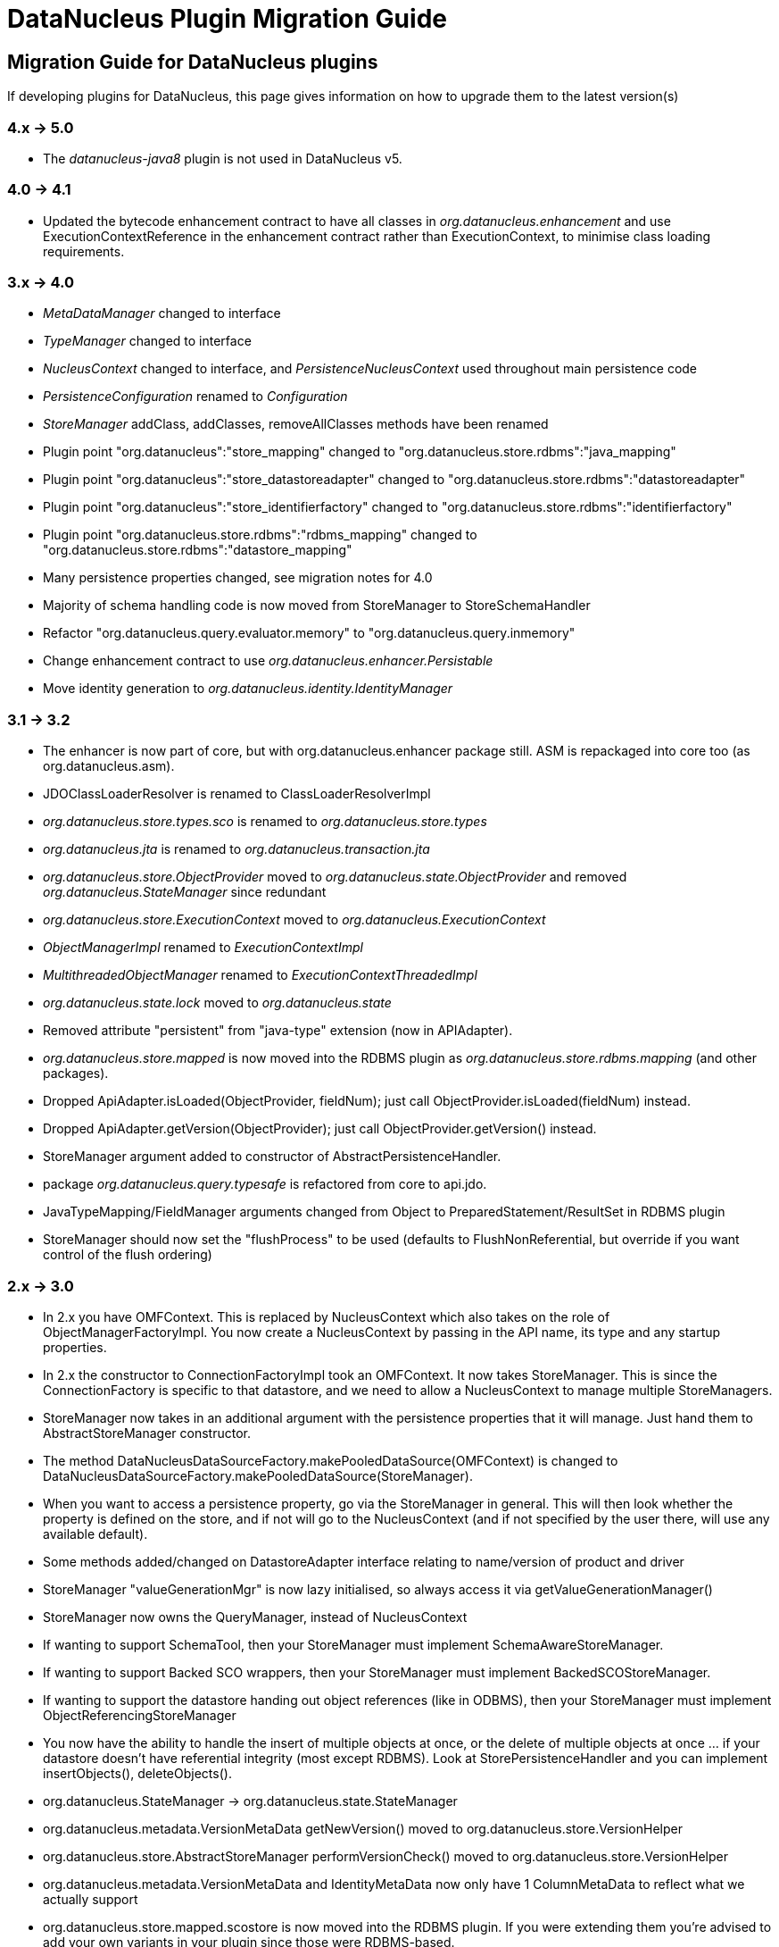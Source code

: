[[plugin_migration]]
= DataNucleus Plugin Migration Guide
:_basedir: ../
:_imagesdir: images/

== Migration Guide for DataNucleus plugins

If developing plugins for DataNucleus, this page gives information on how to upgrade them to the latest version(s)


=== 4.x -> 5.0

* The _datanucleus-java8_ plugin is not used in DataNucleus v5.


=== 4.0 -> 4.1

* Updated the bytecode enhancement contract to have all classes in _org.datanucleus.enhancement_ and use ExecutionContextReference in the enhancement contract 
rather than ExecutionContext, to minimise class loading requirements.


=== 3.x -> 4.0

* _MetaDataManager_ changed to interface
* _TypeManager_ changed to interface
* _NucleusContext_ changed to interface, and _PersistenceNucleusContext_ used throughout main persistence code
* _PersistenceConfiguration_ renamed to _Configuration_
* _StoreManager_ addClass, addClasses, removeAllClasses methods have been renamed
* Plugin point "org.datanucleus":"store_mapping" changed to "org.datanucleus.store.rdbms":"java_mapping"
* Plugin point "org.datanucleus":"store_datastoreadapter" changed to "org.datanucleus.store.rdbms":"datastoreadapter"
* Plugin point "org.datanucleus":"store_identifierfactory" changed to "org.datanucleus.store.rdbms":"identifierfactory"
* Plugin point "org.datanucleus.store.rdbms":"rdbms_mapping" changed to "org.datanucleus.store.rdbms":"datastore_mapping"
* Many persistence properties changed, see migration notes for 4.0
* Majority of schema handling code is now moved from StoreManager to StoreSchemaHandler
* Refactor "org.datanucleus.query.evaluator.memory" to "org.datanucleus.query.inmemory"
* Change enhancement contract to use _org.datanucleus.enhancer.Persistable_
* Move identity generation to _org.datanucleus.identity.IdentityManager_


=== 3.1 -> 3.2

* The enhancer is now part of core, but with org.datanucleus.enhancer package still. ASM is repackaged into core too (as org.datanucleus.asm).
* JDOClassLoaderResolver is renamed to ClassLoaderResolverImpl
* _org.datanucleus.store.types.sco_ is renamed to _org.datanucleus.store.types_
* _org.datanucleus.jta_ is renamed to _org.datanucleus.transaction.jta_
* _org.datanucleus.store.ObjectProvider_ moved to _org.datanucleus.state.ObjectProvider_ and removed _org.datanucleus.StateManager_ since redundant
* _org.datanucleus.store.ExecutionContext_ moved to _org.datanucleus.ExecutionContext_
* _ObjectManagerImpl_ renamed to _ExecutionContextImpl_
* _MultithreadedObjectManager_ renamed to _ExecutionContextThreadedImpl_
* _org.datanucleus.state.lock_ moved to _org.datanucleus.state_
* Removed attribute "persistent" from "java-type" extension (now in APIAdapter).
* _org.datanucleus.store.mapped_ is now moved into the RDBMS plugin as _org.datanucleus.store.rdbms.mapping_ (and other packages).
* Dropped ApiAdapter.isLoaded(ObjectProvider, fieldNum); just call ObjectProvider.isLoaded(fieldNum) instead.
* Dropped ApiAdapter.getVersion(ObjectProvider); just call ObjectProvider.getVersion() instead.
* StoreManager argument added to constructor of AbstractPersistenceHandler.
* package _org.datanucleus.query.typesafe_ is refactored from core to api.jdo.
* JavaTypeMapping/FieldManager arguments changed from Object to PreparedStatement/ResultSet in RDBMS plugin
* StoreManager should now set the "flushProcess" to be used (defaults to FlushNonReferential, but override if you want control of the flush ordering)


=== 2.x -> 3.0

* In 2.x you have OMFContext. This is replaced by NucleusContext which also takes on the role of ObjectManagerFactoryImpl. You now create a NucleusContext by passing in the API name, its type and any startup properties.
* In 2.x the constructor to ConnectionFactoryImpl took an OMFContext. It now takes StoreManager. This is since the ConnectionFactory is specific to that datastore, and we need to allow a NucleusContext to manage multiple StoreManagers.
* StoreManager now takes in an additional argument with the persistence properties that it will manage. Just hand them to AbstractStoreManager constructor.
* The method DataNucleusDataSourceFactory.makePooledDataSource(OMFContext) is changed to DataNucleusDataSourceFactory.makePooledDataSource(StoreManager).
* When you want to access a persistence property, go via the StoreManager in general. This will then look whether the property is defined on the store, and if not will go to the NucleusContext (and if not specified by the user there, will use any available default).
* Some methods added/changed on DatastoreAdapter interface relating to name/version of product and driver
* StoreManager "valueGenerationMgr" is now lazy initialised, so always access it via getValueGenerationManager()
* StoreManager now owns the QueryManager, instead of NucleusContext
* If wanting to support SchemaTool, then your StoreManager must implement SchemaAwareStoreManager.
* If wanting to support Backed SCO wrappers, then your StoreManager must implement BackedSCOStoreManager.
* If wanting to support the datastore handing out object references (like in ODBMS), then your StoreManager must implement ObjectReferencingStoreManager
* You now have the ability to handle the insert of multiple objects at once, or the delete of multiple objects at once ... if your datastore doesn't have referential integrity (most except RDBMS). Look at StorePersistenceHandler and you can implement insertObjects(), deleteObjects().
* org.datanucleus.StateManager \-> org.datanucleus.state.StateManager
* org.datanucleus.metadata.VersionMetaData getNewVersion() moved to org.datanucleus.store.VersionHelper
* org.datanucleus.store.AbstractStoreManager performVersionCheck() moved to org.datanucleus.store.VersionHelper
* org.datanucleus.metadata.VersionMetaData and IdentityMetaData now only have 1 ColumnMetaData to reflect what we actually support
* org.datanucleus.store.mapped.scostore is now moved into the RDBMS plugin. If you were extending them you're advised to add your own variants in your plugin since those were RDBMS-based.
* XXXQuery constructors need to take in the StoreManager now too
